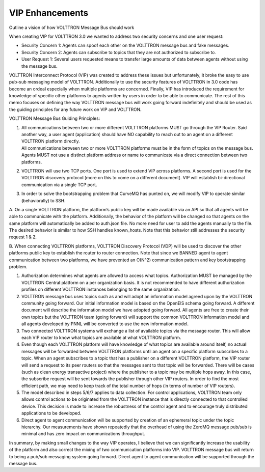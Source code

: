 .. _VIP-Enhancements:

VIP Enhancements
================

Outline a vision of how VOLTTRON Message Bus should work

When creating VIP for VOLTTRON 3.0 we wanted to address two security
concerns and one user request:

-  Security Concern 1: Agents can spoof each other on the VOLTTRON
   message bus and fake messages.
-  Security Concern 2: Agents can subscribe to topics that they are not
   authorized to subscribe to.
-  User Request 1: Several users requested means to transfer large
   amounts of data between agents without using the message bus.

VOLTTRON Interconnect Protocol (VIP) was created to address these issues
but unfortunately, it broke the easy to use pub-sub messaging model of
VOLTTRON. Additionally to use the security features of VOLTTRON in 3.0
code has become an ordeal especially when multiple platforms are
concerned. Finally, VIP has introduced the requirement for knowledge of
specific other platforms to agents written by users in order to be able
to communicate. The rest of this memo focuses on defining the way
VOLTTRON message bus will work going forward indefinitely and should be
used as the guiding principles for any future work on VIP and VOLTTRON.
 

VOLTTRON Message Bus Guiding Principles:

#. | All communications between two or more different VOLTTRON platforms
     MUST go through the VIP Router. Said another way, a user agent
     (application) should have NO capability to reach out to an agent on a
     different VOLTTRON platform directly.
   | All communications between two or more VOLTTRON platforms must be
     in the form of topics on the message bus. Agents MUST not use a
     distinct platform address or name to communicate via a direct
     connection between two platforms.

#. VOLTTRON will use two TCP ports. One port is used to extend VIP
   across platforms. A second port is used for the VOLTTRON discovery
   protocol (more on this to come on a different document). VIP will
   establish bi-directional communication via a single TCP port.

#. In order to solve the bootstrapping problem that CurveMQ has punted
   on, we will modify VIP to operate similar (behaviorally) to SSH.

A. On a single VOLTTRON platform, the platform’s public key will be made
available via an API so that all agents will be able to communicate with
the platform. Additionally, the behavior of the platform will be changed
so that agents on the same platform will automatically be added to
auth.json file. No more need for user to add the agents manually to the
file. The desired behavior is similar to how SSH handles known\_hosts.
Note that this behavior still addresses the security request 1 & 2.

B. When connecting VOLTTRON platforms, VOLTTRON Discovery Protocol (VDP)
will be used to discover the other platforms public key to establish the
router to router connection. Note that since we BANNED agent to agent
communication between two platforms, we have prevented an O(N^2)
communication pattern and key bootstrapping problem.

#. Authorization determines what agents are allowed to access what
   topics. Authorization MUST be managed by the VOLTTRON Central
   platform on a per organization basis. It is not recommended to have
   different authorization profiles on different VOLTTRON instances
   belonging to the same organization.

#. VOLTTRON message bus uses topics such as and will adopt an
   information model agreed upon by the VOLTTRON community going
   forward. Our initial information model is based on the OpenEIS schema
   going forward. A different document will describe the information
   model we have adopted going forward. All agents are free to create
   their own topics but the VOLTTRON team (going forward) will support
   the common VOLTTRON information model and all agents developed by
   PNNL will be converted to use the new information model.

#. Two connected VOLTTRON systems will exchange a list of available
   topics via the message router. This will allow each VIP router to
   know what topics are available at what VOLTTRON platform.

#. Even though each VOLTTRON platform will have knowledge of what topics
   are available around itself, no actual messages will be forwarded
   between VOLTTRON platforms until an agent on a specific platform
   subscribes to a topic. When an agent subscribes to a topic that has a
   publisher on a different VOLTTRON platform, the VIP router will send
   a request to its peer routers so that the messages sent to that topic
   will be forwarded. There will be cases (such as clean energy
   transactive project) where the publisher to a topic may be multiple
   hops away. In this case, the subscribe request will be sent towards
   the publisher through other VIP routers. In order to find the most
   efficient path, we may need to keep track of the total number of hops
   (in terms of number of VIP routers).

#. The model described in steps 5/6/7 applies to data collection. For
   control applications, VOLTTRON team only allows control actions to be
   originated from the VOLTTRON instance that is directly connected to
   that controlled device. This decision is made to increase the
   robustness of the control agent and to encourage truly distributed
   applications to be developed.

#. Direct agent to agent communication will be supported by creation of
   an ephemeral topic under the topic hierarchy. Our measurements have
   shown repeatedly that the overhead of using the ZeroMQ message
   pub/sub is minimal and has zero impact on communications throughput.

In summary, by making small changes to the way VIP operates, I believe
that we can significantly increase the usability of the platform and
also correct the mixing of two communication platforms into VIP.
VOLTTRON message bus will return to being a pub/sub messaging system
going forward. Direct agent to agent communication will be supported
through the message bus.
